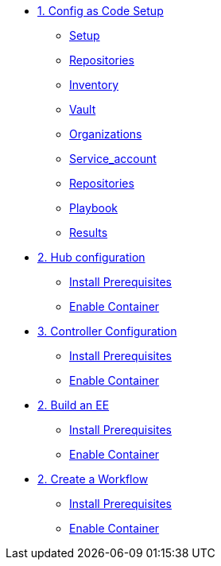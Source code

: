 * xref:module-01.adoc[1. Config as Code Setup]
** xref:module-01.adoc#setup[Setup]
** xref:module-01.adoc#repositories[Repositories]
** xref:module-01.adoc#inventory[Inventory]
** xref:module-01.adoc#vault[Vault]
** xref:module-01.adoc#organizations[Organizations]
** xref:module-01.adoc#service_account[Service_account]
** xref:module-01.adoc#repositories[Repositories]
** xref:module-01.adoc#playbook[Playbook]
** xref:module-01.adoc#results[Results]


* xref:module-02.adoc[2. Hub configuration]
** xref:module-02.adoc#prerequisites[Install Prerequisites]
** xref:module-02.adoc#container[Enable Container]

* xref:module-02.adoc[3. Controller Configuration]
** xref:module-02.adoc#prerequisites[Install Prerequisites]
** xref:module-02.adoc#container[Enable Container]

* xref:module-02.adoc[2. Build an EE]
** xref:module-02.adoc#prerequisites[Install Prerequisites]
** xref:module-02.adoc#container[Enable Container]

* xref:module-02.adoc[2. Create a Workflow]
** xref:module-02.adoc#prerequisites[Install Prerequisites]
** xref:module-02.adoc#container[Enable Container]